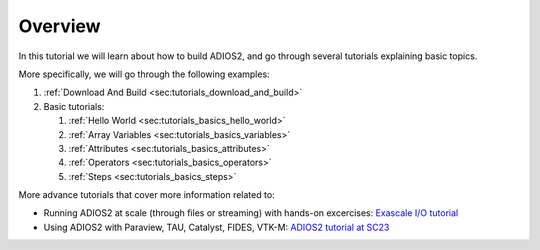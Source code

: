 Overview
========

In this tutorial we will learn about how to build ADIOS2, and go through several tutorials explaining basic topics.

More specifically, we will go through the following examples:

1. :ref:`Download And Build <sec:tutorials_download_and_build>`
2. Basic tutorials:

   1. :ref:`Hello World <sec:tutorials_basics_hello_world>`
   2. :ref:`Array Variables <sec:tutorials_basics_variables>`
   3. :ref:`Attributes <sec:tutorials_basics_attributes>`
   4. :ref:`Operators <sec:tutorials_basics_operators>`
   5. :ref:`Steps <sec:tutorials_basics_steps>`

More advance tutorials that cover more information related to:

- Running ADIOS2 at scale (through files or streaming) with hands-on excercises: `Exascale I/O tutorial <http://tinyurl.com/adios-eied>`_
- Using ADIOS2 with Paraview, TAU, Catalyst, FIDES, VTK-M: `ADIOS2 tutorial at SC23 <http://tinyurl.com/adios-sc2023>`_
